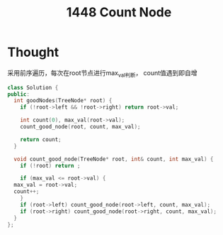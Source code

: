 :PROPERTIES:
:ID:       AE8DA064-4FA9-484D-9A1D-088220F798A4
:END:
#+title: 1448 Count Node


* Thought

采用前序遍历，每次在root节点进行max_val判断，
count值遇到即自增

#+begin_src cpp
  class Solution {
  public:
    int goodNodes(TreeNode* root) {
      if (!root->left && !root->right) return root->val;

      int count(0), max_val(root->val);
      count_good_node(root, count, max_val);

      return count;
    }

    void count_good_node(TreeNode* root, int& count, int max_val) {
      if (!root) return ;

      if (max_val <= root->val) {
	max_val = root->val;
	count++;
      }
      if (root->left) count_good_node(root->left, count, max_val);
      if (root->right) count_good_node(root->right, count, max_val);
    }
  };
#+end_src
